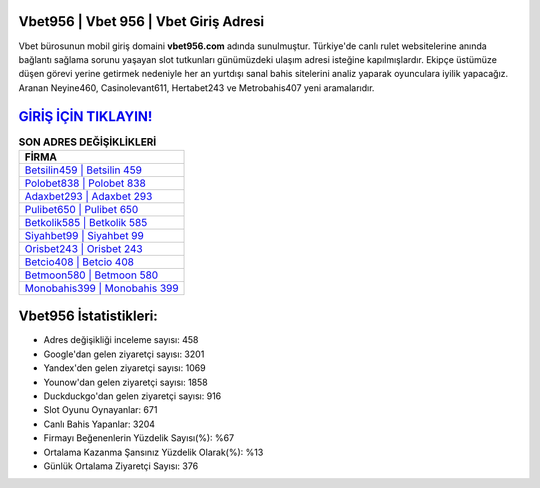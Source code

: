 ﻿Vbet956 | Vbet 956 | Vbet Giriş Adresi
===================================

.. image:: images/vbet-giris.jpg
   :width: 600
   
Vbet bürosunun mobil giriş domaini **vbet956.com** adında sunulmuştur. Türkiye'de canlı rulet websitelerine anında bağlantı sağlama sorunu yaşayan slot tutkunları günümüzdeki ulaşım adresi isteğine kapılmışlardır. Ekipçe üstümüze düşen görevi yerine getirmek nedeniyle her an yurtdışı sanal bahis sitelerini analiz yaparak oyunculara iyilik yapacağız. Aranan Neyine460, Casinolevant611, Hertabet243 ve Metrobahis407 yeni aramalarıdır.

`GİRİŞ İÇİN TIKLAYIN! <https://uclck.me/gonow>`_
==============

.. list-table:: **SON ADRES DEĞİŞİKLİKLERİ**
   :widths: 100
   :header-rows: 1

   * - FİRMA
   * - `Betsilin459 | Betsilin 459 <betsilin459-betsilin-459-betsilin-giris-adresi.html>`_
   * - `Polobet838 | Polobet 838 <polobet838-polobet-838-polobet-giris-adresi.html>`_
   * - `Adaxbet293 | Adaxbet 293 <adaxbet293-adaxbet-293-adaxbet-giris-adresi.html>`_	 
   * - `Pulibet650 | Pulibet 650 <pulibet650-pulibet-650-pulibet-giris-adresi.html>`_	 
   * - `Betkolik585 | Betkolik 585 <betkolik585-betkolik-585-betkolik-giris-adresi.html>`_ 
   * - `Siyahbet99 | Siyahbet 99 <siyahbet99-siyahbet-99-siyahbet-giris-adresi.html>`_
   * - `Orisbet243 | Orisbet 243 <orisbet243-orisbet-243-orisbet-giris-adresi.html>`_	 
   * - `Betcio408 | Betcio 408 <betcio408-betcio-408-betcio-giris-adresi.html>`_
   * - `Betmoon580 | Betmoon 580 <betmoon580-betmoon-580-betmoon-giris-adresi.html>`_
   * - `Monobahis399 | Monobahis 399 <monobahis399-monobahis-399-monobahis-giris-adresi.html>`_
	 
Vbet956 İstatistikleri:
===================================	 
* Adres değişikliği inceleme sayısı: 458
* Google'dan gelen ziyaretçi sayısı: 3201
* Yandex'den gelen ziyaretçi sayısı: 1069
* Younow'dan gelen ziyaretçi sayısı: 1858
* Duckduckgo'dan gelen ziyaretçi sayısı: 916
* Slot Oyunu Oynayanlar: 671
* Canlı Bahis Yapanlar: 3204
* Firmayı Beğenenlerin Yüzdelik Sayısı(%): %67
* Ortalama Kazanma Şansınız Yüzdelik Olarak(%): %13
* Günlük Ortalama Ziyaretçi Sayısı: 376
